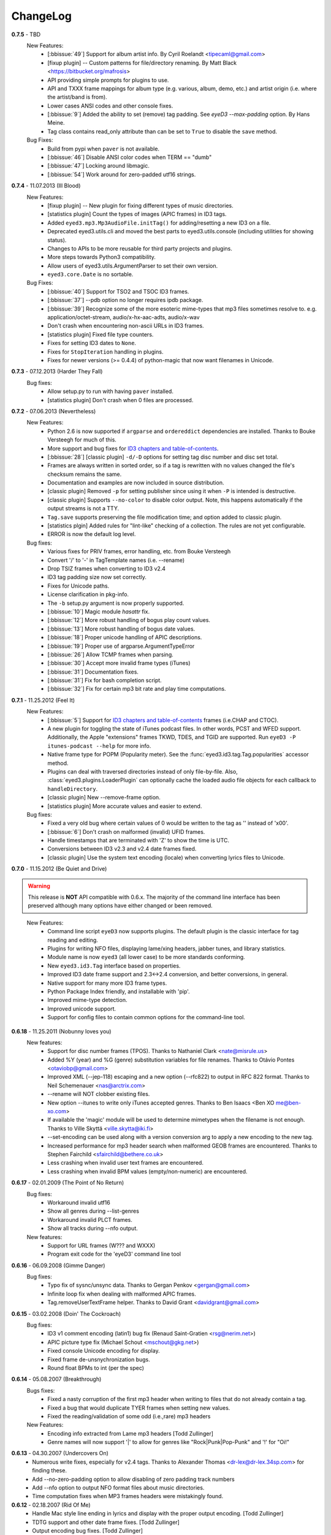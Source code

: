 
#########
ChangeLog
#########

.. _release-0.7.5:

**0.7.5** - TBD
  New Features:
    * [:bbissue:`49`] Support for album artist info.
      By Cyril Roelandt <tipecaml@gmail.com>
    * [fixup plugin] -- Custom patterns for file/directory renaming.
      By Matt Black <https://bitbucket.org/mafrosis>
    * API providing simple prompts for plugins to use.
    * API and TXXX frame mappings for album type (e.g. various, album, demo,
      etc.) and artist origin (i.e. where the artist/band is from).
    * Lower cases ANSI codes and other console fixes.
    * [:bbissue:`9`] Added the ability to set (remove) tag padding. See
      `eyeD3 --max-padding` option. By Hans Meine.
    * Tag class contains read_only attribute than can be set to ``True`` to
      disable the ``save`` method.

  Bug Fixes:
    * Build from pypi when ``paver`` is not available.
    * [:bbissue:`46`] Disable ANSI color codes when TERM == "dumb"
    * [:bbissue:`47`] Locking around libmagic.
    * [:bbissue:`54`] Work around for zero-padded utf16 strings.

.. _release-0.7.4:

**0.7.4** - 11.07.2013 (Ill Blood)
  New Features:
    * [fixup plugin] -- New plugin for fixing different types of music
      directories.
    * [statistics plugin] Count the types of images (APIC frames) in ID3 tags.
    * Added ``eyed3.mp3.Mp3AudioFile.initTag()`` for adding/resetting a new
      ID3 on a file.
    * Deprecated eyed3.utils.cli and moved the best parts to
      eyed3.utils.console (including utilities for showing status).
    * Changes to APIs to be more reusable for third party projects and plugins.
    * More steps towards Python3 compatibility.
    * Allow users of eyed3.utils.ArgumentParser to set their own version.
    * ``eyed3.core.Date`` is no sortable.
  Bug Fixes:
    * [:bbissue:`40`] Support for TSO2 and TSOC ID3 frames.
    * [:bbissue:`37`] --pdb option no longer requires ipdb package.
    * [:bbissue:`39`] Recognize some of the more esoteric mime-types that mp3
      files sometimes resolve to.
      e.g. application/octet-stream, audio/x-hx-aac-adts, audio/x-wav
    * Don't crash when encountering non-ascii URLs in ID3 frames.
    * [statistics plugin] Fixed file type counters.
    * Fixes for setting ID3 dates to ``None``.
    * Fixes for ``StopIteration`` handling in plugins.
    * Fixes for newer versions (>= 0.4.4) of python-magic that now want
      filenames in Unicode.

.. _release-0.7.3:

**0.7.3** - 07.12.2013 (Harder They Fall)
  Bug fixes:
    * Allow setup.py to run with having ``paver`` installed.
    * [statistics plugin] Don't crash when 0 files are processed.

.. _release-0.7.2:

**0.7.2** - 07.06.2013 (Nevertheless)
  New Features:
    * Python 2.6 is now supported if ``argparse`` and ``ordereddict``
      dependencies are installed. Thanks to Bouke Versteegh for much of this.
    * More support and bug fixes for `ID3 chapters and table-of-contents`_.
    * [:bbissue:`28`] [classic plugin] ``-d/-D`` options for setting tag
      disc number and disc set total.
    * Frames are always written in sorted order, so if a tag is rewritten
      with no values changed the file's checksum remains the same.
    * Documentation and examples are now included in source distribution.
    * [classic plugin] Removed ``-p`` for setting publisher since using it
      when ``-P`` is intended is destructive.
    * [classic plugin] Supports ``--no-color`` to disable color output. Note,
      this happens automatically if the output streams is not a TTY.
    * ``Tag.save`` supports preserving the file modification time; and option
      added to classic plugin.
    * [statistics plgin] Added rules for "lint-like" checking of a collection.
      The rules are not yet configurable.
    * ERROR is now the default log level.

  Bug fixes:
    * Various fixes for PRIV frames, error handling, etc. from Bouke Versteegh
    * Convert '/' to '-' in TagTemplate names (i.e. --rename)
    * Drop TSIZ frames when converting to ID3 v2.4
    * ID3 tag padding size now set correctly.
    * Fixes for Unicode paths.
    * License clarification in pkg-info.
    * The ``-b`` setup.py argument is now properly supported.
    * [:bbissue:`10`] Magic module `hasattr` fix.
    * [:bbissue:`12`] More robust handling of bogus play count values.
    * [:bbissue:`13`] More robust handling of bogus date values.
    * [:bbissue:`18`] Proper unicode handling of APIC descriptions.
    * [:bbissue:`19`] Proper use of argparse.ArgumentTypeError
    * [:bbissue:`26`] Allow TCMP frames when parsing.
    * [:bbissue:`30`] Accept more invalid frame types (iTunes)
    * [:bbissue:`31`] Documentation fixes.
    * [:bbissue:`31`] Fix for bash completion script.
    * [:bbissue:`32`] Fix for certain mp3 bit rate and play time computations.

.. _release-0.7.1:
.. _ID3 chapters and table-of-contents: http://www.id3.org/id3v2-chapters-1.0

**0.7.1** - 11.25.2012 (Feel It)
  New Features:
    * [:bbissue:`5`] Support for `ID3 chapters and table-of-contents`_ frames
      (i.e.CHAP and CTOC).
    * A new plugin for toggling the state of iTunes podcast
      files. In other words, PCST and WFED support. Additionally, the Apple
      "extensions" frames TKWD, TDES, and TGID are supported.
      Run ``eyeD3 -P itunes-podcast --help`` for more info.
    * Native frame type for POPM (Popularity meter).
      See the :func:`eyed3.id3.tag.Tag.popularities` accessor method.
    * Plugins can deal with traversed directories instead of only file-by-file.
      Also, :class:`eyed3.plugins.LoaderPlugin` can optionally cache the
      loaded audio file objects for each callback to ``handleDirectory``.
    * [classic plugin] New --remove-frame option.
    * [statistics plugin] More accurate values and easier to extend.

  Bug fixes:
    * Fixed a very old bug where certain values of 0 would be written to
      the tag as '' instead of '\x00'.
    * [:bbissue:`6`] Don't crash on malformed (invalid) UFID frames.
    * Handle timestamps that are terminated with 'Z' to show the time is UTC.
    * Conversions between ID3 v2.3 and v2.4 date frames fixed.
    * [classic plugin] Use the system text encoding (locale) when converting
      lyrics files to Unicode.

.. _release-0.7:

**0.7.0** - 11.15.2012 (Be Quiet and Drive)

.. warning::
  This release is **NOT** API compatible with 0.6.x. The majority
  of the command line interface has been preserved although many options
  have either changed or been removed.
..

  New Features:
    * Command line script ``eyeD3`` now supports plugins. The default plugin
      is the classic interface for tag reading and editing.
    * Plugins for writing NFO files, displaying lame/xing headers, jabber tunes,
      and library statistics.
    * Module name is now ``eyed3`` (all lower case) to be more standards
      conforming.
    * New ``eyed3.id3.Tag`` interface based on properties.
    * Improved ID3 date frame support and 2.3<->2.4 conversion, and better
      conversions, in general.
    * Native support for many more ID3 frame types.
    * Python Package Index friendly, and installable with 'pip'.
    * Improved mime-type detection.
    * Improved unicode support.
    * Support for config files to contain common options for the command-line
      tool.

**0.6.18** - 11.25.2011 (Nobunny loves you)
  New features:
    * Support for disc number frames (TPOS).
      Thanks to Nathaniel Clark <nate@misrule.us>
    * Added %Y (year) and %G (genre) substitution variables for file renames.
      Thanks to Otávio Pontes <otaviobp@gmail.com>
    * Improved XML (--jep-118) escaping and a new option (--rfc822) to output
      in RFC 822 format. Thanks to Neil Schemenauer <nas@arctrix.com>
    * --rename will NOT clobber existing files.
    * New option --itunes to write only iTunes accepted genres.
      Thanks to Ben Isaacs <Ben XO me@ben-xo.com>
    * If available the 'magic' module will be used to determine mimetypes when
      the filename is not enough. Thanks to Ville Skyttä <ville.skytta@iki.fi>
    * --set-encoding can be used along with a version conversion arg to apply
      a new encoding to the new tag.
    * Increased performance for mp3 header search when malformed GEOB frames
      are encountered. Thanks to Stephen Fairchild <sfairchild@bethere.co.uk>
    * Less crashing when invalid user text frames are encountered.
    * Less crashing when invalid BPM values (empty/non-numeric) are encountered.

**0.6.17** - 02.01.2009 (The Point of No Return)
  Bug fixes:
    * Workaround invalid utf16
    * Show all genres during --list-genres
    * Workaround invalid PLCT frames.
    * Show all tracks during --nfo output.
  New features:
    * Support for URL frames (W??? and WXXX)
    * Program exit code for the 'eyeD3' command line tool 

**0.6.16** - 06.09.2008 (Gimme Danger)
  Bug fixes:
    * Typo fix of sysnc/unsync data. Thanks to Gergan Penkov <gergan@gmail.com>
    * Infinite loop fix when dealing with malformed APIC frames.
    * Tag.removeUserTextFrame helper.
      Thanks to David Grant <davidgrant@gmail.com>

**0.6.15** - 03.02.2008 (Doin' The Cockroach)
  Bug fixes:
    * ID3 v1 comment encoding (latin1) bug fix
      (Renaud Saint-Gratien <rsg@nerim.net>)
    * APIC picture type fix (Michael Schout <mschout@gkg.net>)
    * Fixed console Unicode encoding for display.
    * Fixed frame de-unsnychronization bugs.
    * Round float BPMs to int (per the spec) 

**0.6.14** - 05.08.2007 (Breakthrough)
  Bugs fixes:
    - Fixed a nasty corruption of the first mp3 header when writing to files
      that do not already contain a tag.
    - Fixed a bug that would duplicate TYER frames when setting new values.
    - Fixed the reading/validation of some odd (i.e.,rare) mp3 headers 
  New Features:
    - Encoding info extracted from Lame mp3 headers [Todd Zullinger]
    - Genre names will now support '|' to allow for genres like
      "Rock|Punk|Pop-Punk" and '!' for "Oi!"

**0.6.13** - 04.30.2007 (Undercovers On)
  - Numerous write fixes, especially for v2.4 tags.
    Thanks to Alexander Thomas <dr-lex@dr-lex.34sp.com> for finding these.
  - Add --no-zero-padding option to allow disabling of zero padding track
    numbers
  - Add --nfo option to output NFO format files about music directories.
  - Time computation fixes when MP3 frames headers were mistakingly found.

**0.6.12** - 02.18.2007 (Rid Of Me)
  - Handle Mac style line ending in lyrics and display with the proper output
    encoding. [Todd Zullinger]
  - TDTG support and other date frame fixes. [Todd Zullinger]
  - Output encoding bug fixes. [Todd Zullinger]

**0.6.11** - 11.05.2006 (Disintegration)
  - Support for GEOB (General encapsulated object) frames from
    Aaron VonderHaar <gruen0aermel@gmail.com> 
  - Decreased memory consumption during tag rewrites/removals.
  - Allow the "reserved" mpeg version bits when not in strict mode.
  - Solaris packages available via Blastwave -
    http://www.blastwave.org/packages.php/pyeyed3

**0.6.10** - 03.19.2006 (Teh Mesk release)
  - Unsynchronized lyrics (USLT) frame support [Todd Zullinger <tmz@pobox.com>]
  - UTF16 bug fixes
  - More forgiving of invalid User URL frames (WXXX)
  - RPM spec file fixes [Knight Walker <kwalker@kobran.org>]
  - More details in --verbose display

**0.6.9** - 01.08.2005 (The Broken Social Scene Release)
  - eyeD3 (the CLI) processes directories more efficiently
  - A specific file system encoding can be specified for file renaming,
    see --fs-encoding (Andrew de Quincey)
  - Faster mp3 header search for empty and/or corrupt mp3 files
  - Extended header fixes
  - Bug fix for saving files with no current tag
  - What would a release be without unicode fixes, this time it's unicode
    filename output and JEP 0118 output.

**0.6.8** - 08.29.2005 (The Anal Cunt Release)
  - Frame header size bug.  A _serious_ bug since writes MAY be 
    affected (note: I've had no problems reported so far).

**0.6.7** - 08.28.2005 (The Autopsy Release)
  - Beats per minute (TPBM) interface
  - Publisher/label (TPUB) interface
  - When not in strict mode exceptions for invalid tags are quelled more often
  - Support for iTunes ID3 spec violations regarding multiple APIC frames
  - Bug fix where lang in CommentFrame was unicode where it MUST be ascii
  - Bug fixed for v2.2 frame header sizes
  - Bug fixed for v2.2 PIC frames
  - File rename bug fixes
  - Added -c option as an alias for --comment
  - -i/--write-images now takes a destination path arg.  Due to optparse 
    non-support for optional arguments the path MUST be specified.  This option
    no longer clobbers existing files.

**0.6.6** - 05.15.2005 (The Electric Wizard Release)
  - APIC frames can now be removed.
  - An interface for TBPM (beats per minute) frames.
  - Utf-16 bug fixes and better unicode display/output
  - RPM spec file fixes

**0.6.5** - 04.16.2005
  - Read-only support for ID3 v2.2
  - TPOS frame support (disc number in set).
  - Bug fixes

**0.6.4** - 02.05.2005
  - Native support for play count (PCNT), and unique file id (UFID) frames.
  - More relaxed genre processing.
  - Sync-safe bug fixed when the tag header requests sync-safety and not the
    frames themselves.
  - configure should successfly detect python release candidates and betas.

**0.6.3** - 11.23.2004
  - Much better unicode support when writing to the tag.
  - Added Tag.setEncoding (--set-encoding) and --force-update
  - Handle MP3 frames that violate spec when in non-strict mode.
    (Henning Kiel <henning.kiel@rwth-aachen.de>)
  - Fix for Debian bug report #270964
  - Various bug fixes.

**0.6.2** - 8.29.2004 (Happy Birthday Mom!)
  - TagFile.rename and Tag.tagToString (eyeD3** --rename=PATTERN).
    The latter supports substitution of tag values:
    %A is artist, %t is title, %a is album, %n is track number, and
    %N is track total. 
  - eyeD3 man page.
  - User text frame (TXXX) API and --set-user-text-frame.
  - Python 2.2/Optik compatibility works now.
  - ebuild for Gentoo (http://eyed3.nicfit.net/releases/gentoo/)

**0.6.1** - 5/14/2004 (Oz/2 Ohh my!) 
  - Unicode support - UTF-8, UTF-16, and UTF-16BE
  - Adding images (APIC frames) is supported (--add-image, Tag.addImage(), etc.)
  - Added a --relaxed option to be much more forgiving about tags that violate
    the spec.  Quite useful for removing such tags.
  - Added Tag.setTextFrame (--set-text-frame=FID:TEXT)
  - Added --remove-comments.
  - Now requires Python 2.3. Sorry, but I like cutting-edge python features.
  - Better handling and conversion (2.3 <=> 2.4) of the multiple date frames.
  - Output format per JEP 0118: User Tune, excluding xsd:duration format for
    <length/> (http://www.jabber.org/jeps/jep-0118.html)
  - Lot's of bug fixes.
  - Added a mailing list.  Subscribe by sending a message to
    eyed3-devel-subscribe@nicfit.net

**0.5.1** - 7/17/2003 (It's Too Damn Hot to Paint Release)
  - Temporary files created during ID3 saving are now properly cleaned up.
  - Fixed a "bug" when date frames are present but contain empty strings.
  - Added a --no-color option to the eyeD3 driver.
  - Workaround invalid tag sizes by implyied padding.
  - Updated README


**0.5.0** - 6/7/2003 (The Long Time Coming Release)
  - ID3 v2.x saving.
  - The eyeD3 driver/sample program is much more complete, allowing for most
    common tag operations such as tag display, editing, removal, etc.
    Optik is required to use this program.  See the README.
  - Complete access to all artist and title frames (i.e. TPE* and TIT*)
  - Full v2.4 date support (i.e. TDRC).
  - Case insensitive genres and compression fixes. (Gary Shao)
  - ExtendedHeader support, including CRC checksums.
  - Frame groups now supported.
  - Syncsafe integer conversion bug fixes.
  - Bug fixes related to data length indicator bytes.
  - Genre and lot's of other bug fixes.


**0.4.0** - 11/11/2002 (The Anniversary Release)
  - Added the ability to save tags in ID v1.x format, including when the 
    linked file was IDv2.  Original backups are created by default for the
    time being...
  - Added deleting of v1 and v2 frames from the file.
  - Zlib frame data decompression is now working.
  - bin/eyeD3 now displays user text frames, mp3 copyright and originality,
    URLs, all comments, and images. Using the --write-images arg will
    write each APIC image data to disk.
  - Added eyeD3.isMp3File(),  Tag.clear(), Tag.getImages(), Tag.getURLs(),
    Tag.getCDID(), FrameSet.removeFrame(), Tag.save(), ImageFrame.writeFile(),
    etc...
  - Modified bin/eyeD3 to grok non Mp3 files.  This allows testing with
    files containing only tag data and lays some groundwork for future
    OGG support.
  - Fixed ImageFrame mime type problem.
  - Fixed picture type scoping problems.


**0.3.1** - 10/24/2002
  - RPM packages added.
  - Fixed a bug related to ID3 v1.1 track numbers. (Aubin Paul)
  - Mp3AudioFile matchs ``*.mp3`` and ``*.MP3``. (Aubin Paul)


**0.3.0** - 10/21/2002
  - Added a higher level class called Mp3AudioFile.
  - MP3 frame (including Xing) decoding for obtaining bit rate, play time,
    etc.
  - Added APIC frame support (eyeD3.frames.Image).
  - BUG FIX: Tag unsynchronization and deunsynchronization now works
    correctly and is ID3 v2.4 compliant.
  - Tags can be linked with file names or file objects.
  - More tag structure abstractions (TagHeader, Frame, FrameSet, etc.).
  - BUG FIX: GenreExceptions were not being caught in eyeD3 driver.


**0.2.0** - 8/15/2002
  - ID3_Tag was renamed to Tag.
  - Added Genre and GenreMap (eyeD3.genres is defined as the latter type)
  - Added support of ID3 v1 and v2 comments.
  - The ID3v2Frame file was renamed ID3v2 and refactoring work has started
    with the addition of TagHeader.


**0.1.0** - 7/31/2002
  - Initial release. 
